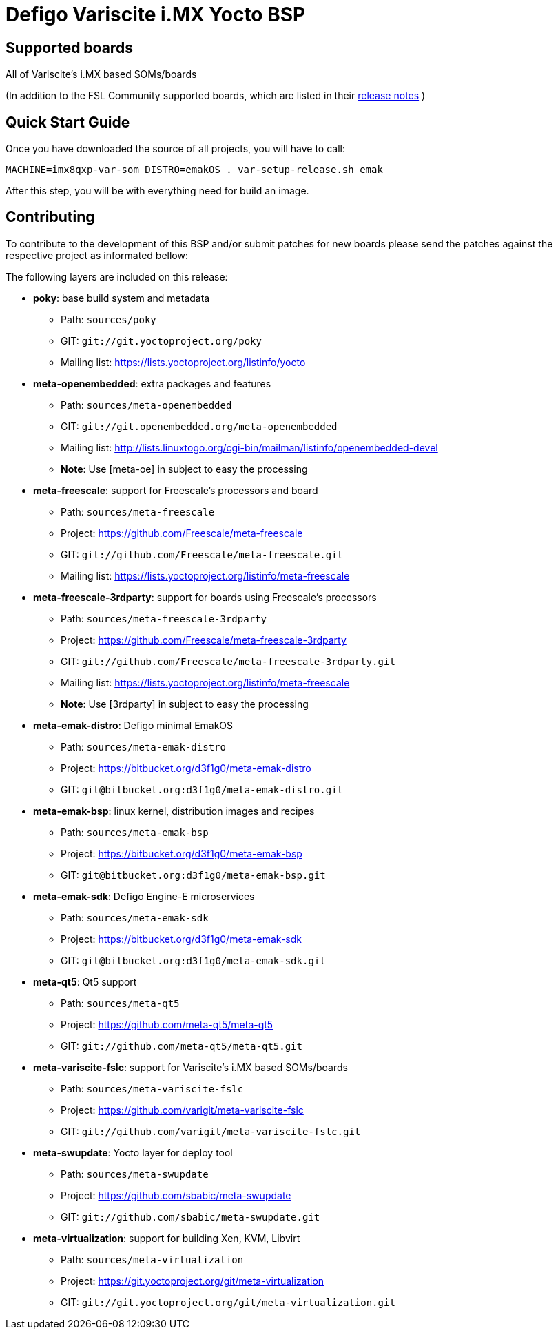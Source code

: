 = Defigo Variscite i.MX Yocto BSP

== Supported boards

All of Variscite's i.MX based SOMs/boards

(In addition to the FSL Community supported boards, which are listed in their http://freescale.github.io/doc/release-notes/current[release notes] )



== Quick Start Guide


Once you have downloaded the source of all projects, you will have to
call:

[source.console]
MACHINE=imx8qxp-var-som DISTRO=emakOS . var-setup-release.sh emak

After this step, you will be with everything need for build an image.

== Contributing

To contribute to the development of this BSP and/or submit patches for
new boards please send the patches against the respective project as
informated bellow:

The following layers are included on this release:

 - *poky*: base build system and metadata
  * Path: `sources/poky`
  * GIT: `git://git.yoctoproject.org/poky`
  * Mailing list: https://lists.yoctoproject.org/listinfo/yocto

 - *meta-openembedded*: extra packages and features
  * Path: `sources/meta-openembedded`
  * GIT: `git://git.openembedded.org/meta-openembedded`
  * Mailing list: http://lists.linuxtogo.org/cgi-bin/mailman/listinfo/openembedded-devel
  * *Note*: Use [meta-oe] in subject to easy the processing

 - *meta-freescale*: support for Freescale's processors and board
  * Path: `sources/meta-freescale`
  * Project: https://github.com/Freescale/meta-freescale
  * GIT: `git://github.com/Freescale/meta-freescale.git`
  * Mailing list: https://lists.yoctoproject.org/listinfo/meta-freescale

 - *meta-freescale-3rdparty*: support for boards using Freescale's processors
  * Path: `sources/meta-freescale-3rdparty`
  * Project: https://github.com/Freescale/meta-freescale-3rdparty
  * GIT: `git://github.com/Freescale/meta-freescale-3rdparty.git`
  * Mailing list: https://lists.yoctoproject.org/listinfo/meta-freescale
  * *Note*: Use [3rdparty] in subject to easy the processing

 - *meta-emak-distro*: Defigo minimal EmakOS
  * Path: `sources/meta-emak-distro`
  * Project: https://bitbucket.org/d3f1g0/meta-emak-distro
  * GIT: `git@bitbucket.org:d3f1g0/meta-emak-distro.git`

 - *meta-emak-bsp*: linux kernel, distribution images and recipes
  * Path: `sources/meta-emak-bsp`
  * Project: https://bitbucket.org/d3f1g0/meta-emak-bsp
  * GIT: `git@bitbucket.org:d3f1g0/meta-emak-bsp.git`

 - *meta-emak-sdk*: Defigo Engine-E microservices
  * Path: `sources/meta-emak-sdk`
  * Project: https://bitbucket.org/d3f1g0/meta-emak-sdk
  * GIT: `git@bitbucket.org:d3f1g0/meta-emak-sdk.git`

 - *meta-qt5*: Qt5 support
  * Path: `sources/meta-qt5`
  * Project: https://github.com/meta-qt5/meta-qt5
  * GIT: `git://github.com/meta-qt5/meta-qt5.git`

 - *meta-variscite-fslc*: support for Variscite's i.MX based SOMs/boards
  * Path: `sources/meta-variscite-fslc`
  * Project: https://github.com/varigit/meta-variscite-fslc
  * GIT: `git://github.com/varigit/meta-variscite-fslc.git`

 - *meta-swupdate*: Yocto layer for deploy tool
  * Path: `sources/meta-swupdate`
  * Project: https://github.com/sbabic/meta-swupdate
  * GIT: `git://github.com/sbabic/meta-swupdate.git`

 - *meta-virtualization*: support for building Xen, KVM, Libvirt
  * Path: `sources/meta-virtualization`
  * Project: https://git.yoctoproject.org/git/meta-virtualization
  * GIT: `git://git.yoctoproject.org/git/meta-virtualization.git`
